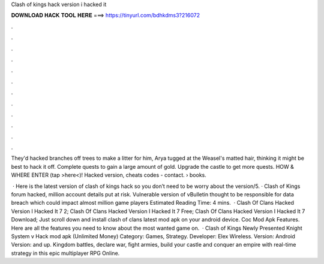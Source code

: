 Clash of kings hack version i hacked it



𝐃𝐎𝐖𝐍𝐋𝐎𝐀𝐃 𝐇𝐀𝐂𝐊 𝐓𝐎𝐎𝐋 𝐇𝐄𝐑𝐄 ===> https://tinyurl.com/bdhkdms3?216072



.



.



.



.



.



.



.



.



.



.



.



.

They'd hacked branches off trees to make a litter for him, Arya tugged at the Weasel's matted hair, thinking it might be best to hack it off. Complete quests to gain a large amount of gold. Upgrade the castle to get more quests. HOW & WHERE ENTER (tap >here<)! Hacked version, cheats codes - contact.  › books.

 · Here is the latest version of clash of kings hack so you don’t need to be worry about the version/5. · Clash of Kings forum hacked, million account details put at risk. Vulnerable version of vBulletin thought to be responsible for data breach which could impact almost million game players Estimated Reading Time: 4 mins.  · Clash Of Clans Hacked Version I Hacked It 7 2; Clash Of Clans Hacked Version I Hacked It 7 Free; Clash Of Clans Hacked Version I Hacked It 7 Download; Just scroll down and install clash of clans latest mod apk on your android device. Coc Mod Apk Features. Here are all the features you need to know about the most wanted game on.  · Clash of Kings Newly Presented Knight System v Hack mod apk (Unlimited Money) Category: Games, Strategy. Developer: Elex Wireless. Version: Android Version: and up. Kingdom battles, declare war, fight armies, build your castle and conquer an empire with real-time strategy in this epic multiplayer RPG Online.
